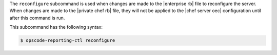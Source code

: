 .. The contents of this file are included in multiple topics.
.. This file describes a command or a sub-command for Knife.
.. This file should not be changed in a way that hinders its ability to appear in multiple documentation sets.


The ``reconfigure`` subcommand is used when changes are made to the |enterprise rb| file to reconfigure the server. When changes are made to the |private chef rb| file, they will not be applied to the |chef server oec| configuration until after this command is run. 

This subcommand has the following syntax:

.. code-block:: bash

   $ opscode-reporting-ctl reconfigure



